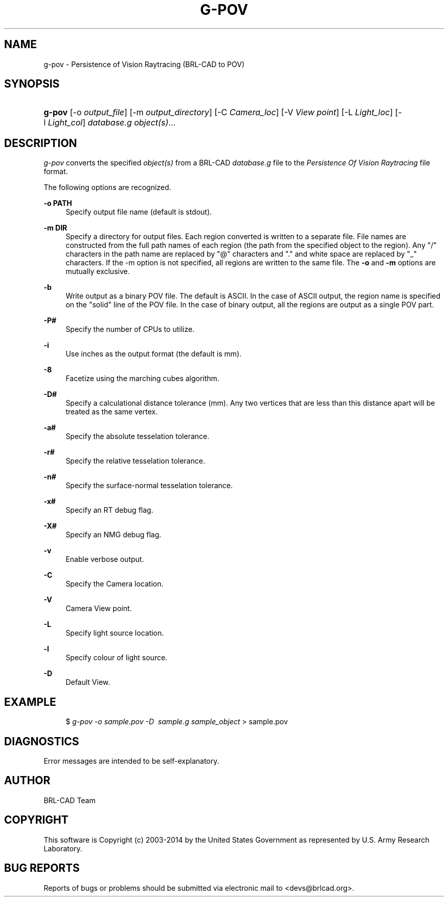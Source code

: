 '\" t
.\"     Title: G-POV
.\"    Author: [see the "AUTHOR" section]
.\" Generator: DocBook XSL-NS Stylesheets v1.76.1 <http://docbook.sf.net/>
.\"      Date: 08/31/2014
.\"    Manual: User Commands
.\"    Source: BRL-CAD
.\"  Language: English
.\"
.TH "G\-POV" "1" "08/31/2014" "BRL\-CAD" "User Commands"
.\" -----------------------------------------------------------------
.\" * Define some portability stuff
.\" -----------------------------------------------------------------
.\" ~~~~~~~~~~~~~~~~~~~~~~~~~~~~~~~~~~~~~~~~~~~~~~~~~~~~~~~~~~~~~~~~~
.\" http://bugs.debian.org/507673
.\" http://lists.gnu.org/archive/html/groff/2009-02/msg00013.html
.\" ~~~~~~~~~~~~~~~~~~~~~~~~~~~~~~~~~~~~~~~~~~~~~~~~~~~~~~~~~~~~~~~~~
.ie \n(.g .ds Aq \(aq
.el       .ds Aq '
.\" -----------------------------------------------------------------
.\" * set default formatting
.\" -----------------------------------------------------------------
.\" disable hyphenation
.nh
.\" disable justification (adjust text to left margin only)
.ad l
.\" -----------------------------------------------------------------
.\" * MAIN CONTENT STARTS HERE *
.\" -----------------------------------------------------------------
.SH "NAME"
g-pov \- Persistence of Vision Raytracing (BRL\-CAD to POV)
.SH "SYNOPSIS"
.HP \w'\fBg\-pov\fR\ 'u
\fBg\-pov\fR [\-o\ \fIoutput_file\fR] [\-m\ \fIoutput_directory\fR] [\-C\ \fICamera_loc\fR] [\-V\ \fIView point\fR] [\-L\ \fILight_loc\fR] [\-l\ \fILight_col\fR] \fIdatabase\&.g\fR \fIobject(s)\fR...
.SH "DESCRIPTION"
.PP
\fIg\-pov\fR
converts the specified
\fIobject(s)\fR
from a BRL\-CAD
\fIdatabase\&.g\fR
file to the
\fIPersistence Of Vision Raytracing\fR
file format\&.
.PP
The following options are recognized\&.
.PP
\fB\-o PATH\fR
.RS 4
Specify output file name (default is stdout)\&.
.RE
.PP
\fB\-m DIR\fR
.RS 4
Specify a directory for output files\&. Each region converted is written to a separate file\&. File names are constructed from the full path names of each region (the path from the specified object to the region)\&. Any "/" characters in the path name are replaced by "@" characters and "\&." and white space are replaced by "_" characters\&. If the \-m option is not specified, all regions are written to the same file\&. The
\fB\-o\fR
and
\fB\-m\fR
options are mutually exclusive\&.
.RE
.PP
\fB\-b\fR
.RS 4
Write output as a binary POV file\&. The default is ASCII\&. In the case of ASCII output, the region name is specified on the "solid" line of the POV file\&. In the case of binary output, all the regions are output as a single POV part\&.
.RE
.PP
\fB\-P#\fR
.RS 4
Specify the number of CPUs to utilize\&.
.RE
.PP
\fB\-i\fR
.RS 4
Use inches as the output format (the default is mm)\&.
.RE
.PP
\fB\-8\fR
.RS 4
Facetize using the marching cubes algorithm\&.
.RE
.PP
\fB\-D#\fR
.RS 4
Specify a calculational distance tolerance (mm)\&. Any two vertices that are less than this distance apart will be treated as the same vertex\&.
.RE
.PP
\fB\-a#\fR
.RS 4
Specify the absolute tesselation tolerance\&.
.RE
.PP
\fB\-r#\fR
.RS 4
Specify the relative tesselation tolerance\&.
.RE
.PP
\fB\-n#\fR
.RS 4
Specify the surface\-normal tesselation tolerance\&.
.RE
.PP
\fB\-x#\fR
.RS 4
Specify an RT debug flag\&.
.RE
.PP
\fB\-X#\fR
.RS 4
Specify an NMG debug flag\&.
.RE
.PP
\fB\-v\fR
.RS 4
Enable verbose output\&.
.RE
.PP
\fB\-C\fR
.RS 4
Specify the Camera location\&.
.RE
.PP
\fB\-V\fR
.RS 4
Camera View point\&.
.RE
.PP
\fB\-L\fR
.RS 4
Specify light source location\&.
.RE
.PP
\fB\-l\fR
.RS 4
Specify colour of light source\&.
.RE
.PP
\fB\-D\fR
.RS 4
Default View\&.
.RE
.SH "EXAMPLE"
.sp
.if n \{\
.RS 4
.\}
.nf
$ \fIg\-pov \-o sample\&.pov \-D \ sample\&.g sample_object\fR > sample\&.pov
.fi
.if n \{\
.RE
.\}
.SH "DIAGNOSTICS"
.PP
Error messages are intended to be self\-explanatory\&.
.SH "AUTHOR"
.PP
BRL\-CAD Team
.SH "COPYRIGHT"
.PP
This software is Copyright (c) 2003\-2014 by the United States Government as represented by U\&.S\&. Army Research Laboratory\&.
.SH "BUG REPORTS"
.PP
Reports of bugs or problems should be submitted via electronic mail to <devs@brlcad\&.org>\&.


